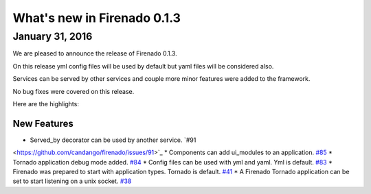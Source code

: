 What's new in Firenado 0.1.3
============================

January 31, 2016
-------------

We are pleased to announce the release of Firenado 0.1.3.

On this release yml config files will be used by default but yaml files will
be considered also.

Services can be served by other services and couple more minor features were
added to the framework.

No bug fixes were covered on this release.

Here are the highlights:

New Features
~~~~~~~~~~~~

* Served_by decorator can be used by another service. `#91
<https://github.com/candango/firenado/issues/91>`_
* Components can add ui_modules to an application. `#85
<https://github.com/candango/firenado/issues/85>`_
* Tornado application debug mode added. `#84
<https://github.com/candango/firenado/issues/84>`_
* Config files can be used with yml and yaml. Yml is default. `#83
<https://github.com/candango/firenado/issues/83>`_
* Firenado was prepared to start with application types. Tornado is default.
`#41 <https://github.com/candango/firenado/issues/41>`_
* A Firenado Tornado application can be set to start listening on a unix
socket. `#38 <https://github.com/candango/firenado/issues/38>`_
